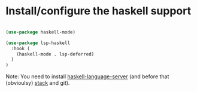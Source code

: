 * Install/configure the haskell support

#+BEGIN_SRC emacs-lisp

  (use-package haskell-mode)

  (use-package lsp-haskell
    :hook (
      (haskell-mode . lsp-deferred)
    )
  )

#+END_SRC

Note: You need to install [[https://github.com/haskell/haskell-language-server][haskell-language-server]] (and before that (obvioulsy) [[https://docs.haskellstack.org/en/stable/README/][stack]] and git).

